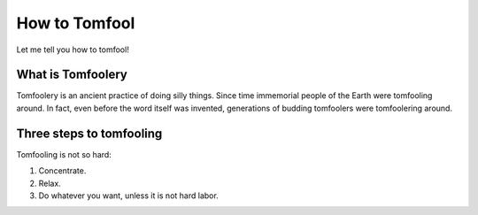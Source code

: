 How to Tomfool
==============

Let me tell you how to tomfool!


What is Tomfoolery
------------------

Tomfoolery is an ancient practice of doing silly things. Since time immemorial people of the Earth were tomfooling around. In fact, even before the word itself was invented, generations of budding tomfoolers were tomfoolering around.


Three steps to tomfooling
-------------------------

Tomfooling is not so hard:

#. Concentrate.
#. Relax.
#. Do whatever you want, unless it is not hard labor.
